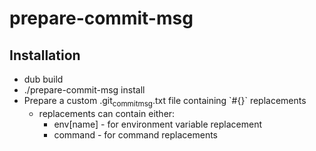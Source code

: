 * prepare-commit-msg
** Installation
- dub build 
- ./prepare-commit-msg install
- Prepare a custom .git_commit_msg.txt file containing `#{}` replacements
  - replacements can contain either:
    - env[name] - for environment variable replacement
    - command - for command replacements
